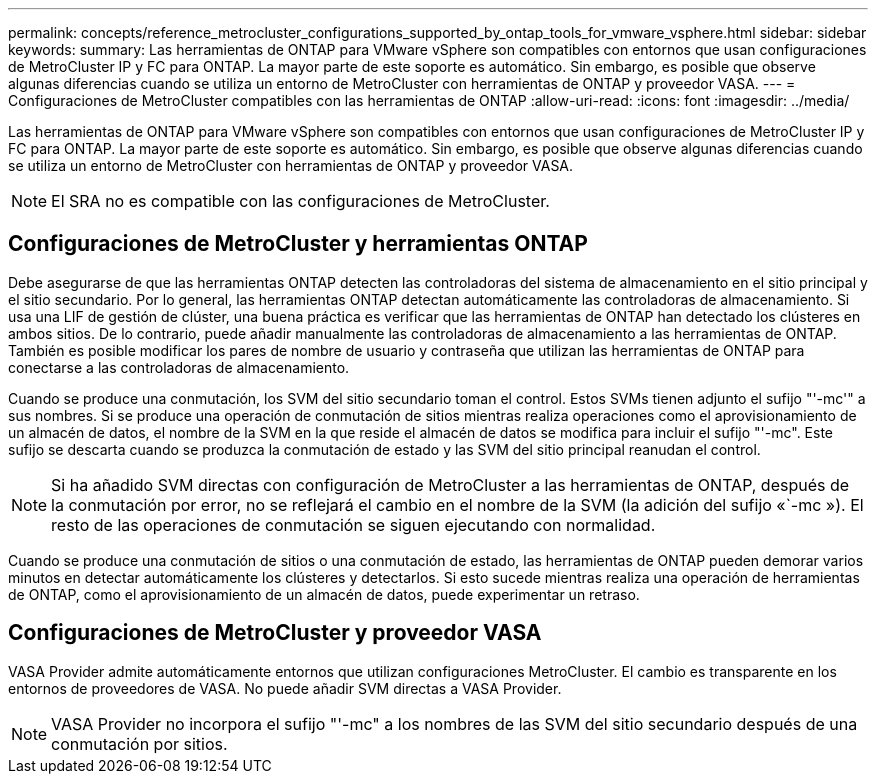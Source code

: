---
permalink: concepts/reference_metrocluster_configurations_supported_by_ontap_tools_for_vmware_vsphere.html 
sidebar: sidebar 
keywords:  
summary: Las herramientas de ONTAP para VMware vSphere son compatibles con entornos que usan configuraciones de MetroCluster IP y FC para ONTAP. La mayor parte de este soporte es automático. Sin embargo, es posible que observe algunas diferencias cuando se utiliza un entorno de MetroCluster con herramientas de ONTAP y proveedor VASA. 
---
= Configuraciones de MetroCluster compatibles con las herramientas de ONTAP
:allow-uri-read: 
:icons: font
:imagesdir: ../media/


[role="lead"]
Las herramientas de ONTAP para VMware vSphere son compatibles con entornos que usan configuraciones de MetroCluster IP y FC para ONTAP. La mayor parte de este soporte es automático. Sin embargo, es posible que observe algunas diferencias cuando se utiliza un entorno de MetroCluster con herramientas de ONTAP y proveedor VASA.


NOTE: El SRA no es compatible con las configuraciones de MetroCluster.



== Configuraciones de MetroCluster y herramientas ONTAP

Debe asegurarse de que las herramientas ONTAP detecten las controladoras del sistema de almacenamiento en el sitio principal y el sitio secundario. Por lo general, las herramientas ONTAP detectan automáticamente las controladoras de almacenamiento. Si usa una LIF de gestión de clúster, una buena práctica es verificar que las herramientas de ONTAP han detectado los clústeres en ambos sitios. De lo contrario, puede añadir manualmente las controladoras de almacenamiento a las herramientas de ONTAP. También es posible modificar los pares de nombre de usuario y contraseña que utilizan las herramientas de ONTAP para conectarse a las controladoras de almacenamiento.

Cuando se produce una conmutación, los SVM del sitio secundario toman el control. Estos SVMs tienen adjunto el sufijo "'-mc'" a sus nombres. Si se produce una operación de conmutación de sitios mientras realiza operaciones como el aprovisionamiento de un almacén de datos, el nombre de la SVM en la que reside el almacén de datos se modifica para incluir el sufijo "'-mc". Este sufijo se descarta cuando se produzca la conmutación de estado y las SVM del sitio principal reanudan el control.


NOTE: Si ha añadido SVM directas con configuración de MetroCluster a las herramientas de ONTAP, después de la conmutación por error, no se reflejará el cambio en el nombre de la SVM (la adición del sufijo «`-mc »). El resto de las operaciones de conmutación se siguen ejecutando con normalidad.

Cuando se produce una conmutación de sitios o una conmutación de estado, las herramientas de ONTAP pueden demorar varios minutos en detectar automáticamente los clústeres y detectarlos. Si esto sucede mientras realiza una operación de herramientas de ONTAP, como el aprovisionamiento de un almacén de datos, puede experimentar un retraso.



== Configuraciones de MetroCluster y proveedor VASA

VASA Provider admite automáticamente entornos que utilizan configuraciones MetroCluster. El cambio es transparente en los entornos de proveedores de VASA. No puede añadir SVM directas a VASA Provider.


NOTE: VASA Provider no incorpora el sufijo "'-mc" a los nombres de las SVM del sitio secundario después de una conmutación por sitios.

